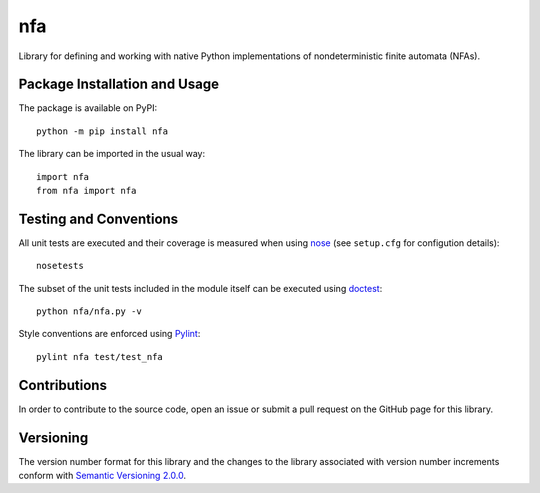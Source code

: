 ===
nfa
===

Library for defining and working with native Python implementations of nondeterministic finite automata (NFAs).

|pypi| |travis| |coveralls|

.. |pypi| image:: https://badge.fury.io/py/nfa.svg
   :target: https://badge.fury.io/py/nfa
   :alt: PyPI version and link.

.. |travis| image:: https://travis-ci.com/reity/nfa.svg?branch=main
   :target: https://travis-ci.com/reity/nfa

.. |coveralls| image:: https://coveralls.io/repos/github/reity/nfa/badge.svg?branch=main
   :target: https://coveralls.io/github/reity/nfa?branch=main

Package Installation and Usage
------------------------------
The package is available on PyPI::

    python -m pip install nfa

The library can be imported in the usual way::

    import nfa
    from nfa import nfa

Testing and Conventions
-----------------------
All unit tests are executed and their coverage is measured when using `nose <https://nose.readthedocs.io/>`_ (see ``setup.cfg`` for configution details)::

    nosetests

The subset of the unit tests included in the module itself can be executed using `doctest <https://docs.python.org/3/library/doctest.html>`_::

    python nfa/nfa.py -v

Style conventions are enforced using `Pylint <https://www.pylint.org/>`_::

    pylint nfa test/test_nfa

Contributions
-------------
In order to contribute to the source code, open an issue or submit a pull request on the GitHub page for this library.

Versioning
----------
The version number format for this library and the changes to the library associated with version number increments conform with `Semantic Versioning 2.0.0 <https://semver.org/#semantic-versioning-200>`_.
